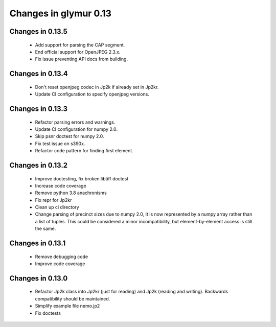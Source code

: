######################
Changes in glymur 0.13
######################

*****************
Changes in 0.13.5
*****************

    * Add support for parsing the CAP segment.
    * End official support for OpenJPEG 2.3.x.
    * Fix issue preventing API docs from building.

*****************
Changes in 0.13.4
*****************

    * Don't reset openjpeg codec in Jp2k if already set in Jp2kr.
    * Update CI configuration to specify openjpeg versions.

*****************
Changes in 0.13.3
*****************

    * Refactor parsing errors and warnings.
    * Update CI configuration for numpy 2.0.
    * Skip psnr doctest for numpy 2.0.
    * Fix test issue on s390x.
    * Refactor code pattern for finding first element.

*****************
Changes in 0.13.2
*****************

    * Improve doctesting, fix broken libtiff doctest
    * Increase code coverage
    * Remove python 3.8 anachronisms
    * Fix repr for Jp2kr
    * Clean up ci directory
    * Change parsing of precinct sizes due to numpy 2.0, It is now
      represented by a numpy array rather than a list of tuples. This could
      be considered a minor incompatibility, but element-by-element access
      is still the same.

*****************
Changes in 0.13.1
*****************

    * Remove debugging code
    * Improve code coverage

*****************
Changes in 0.13.0
*****************

    * Refactor Jp2k class into Jp2kr (just for reading) and Jp2k (reading and writing).  Backwards compatibility should be maintained.
    * Simplify example file nemo.jp2
    * Fix doctests

